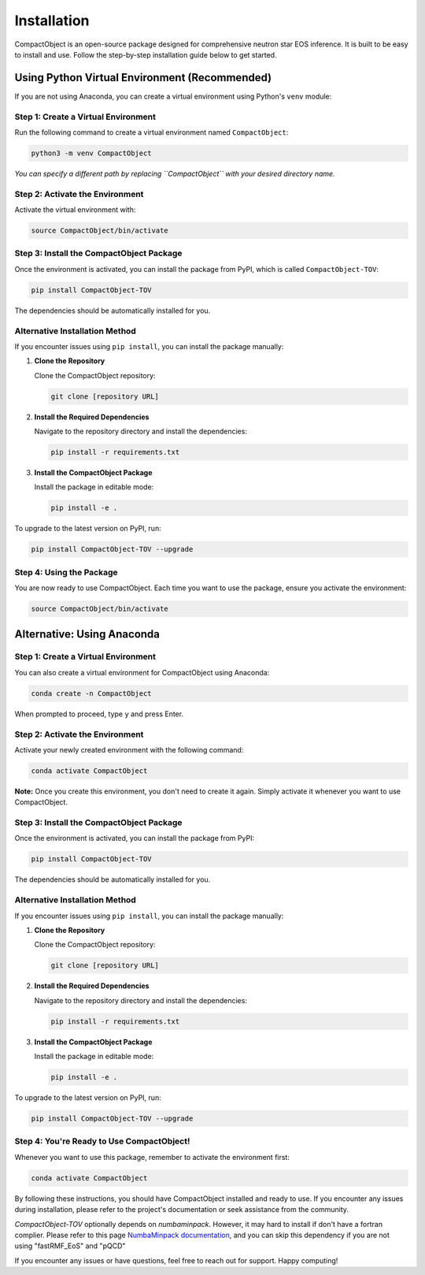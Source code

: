 Installation
============

CompactObject is an open-source package designed for comprehensive neutron star EOS inference. It is built to be easy to install and use. Follow the step-by-step installation guide below to get started.

Using Python Virtual Environment (Recommended)
----------------------------------------------

If you are not using Anaconda, you can create a virtual environment using Python's ``venv`` module:

Step 1: Create a Virtual Environment
^^^^^^^^^^^^^^^^^^^^^^^^^^^^^^^^^^^^

Run the following command to create a virtual environment named ``CompactObject``:

.. code-block:: bash

   python3 -m venv CompactObject

*You can specify a different path by replacing ``CompactObject`` with your desired directory name.*

Step 2: Activate the Environment
^^^^^^^^^^^^^^^^^^^^^^^^^^^^^^^^

Activate the virtual environment with:

.. code-block:: bash

   source CompactObject/bin/activate

Step 3: Install the CompactObject Package
^^^^^^^^^^^^^^^^^^^^^^^^^^^^^^^^^^^^^^^^^

Once the environment is activated, you can install the package from PyPI, which is called ``CompactObject-TOV``:

.. code-block:: bash

   pip install CompactObject-TOV

The dependencies should be automatically installed for you.

Alternative Installation Method
^^^^^^^^^^^^^^^^^^^^^^^^^^^^^^^

If you encounter issues using ``pip install``, you can install the package manually:

1. **Clone the Repository**

   Clone the CompactObject repository:

   .. code-block:: bash

      git clone [repository URL]

2. **Install the Required Dependencies**

   Navigate to the repository directory and install the dependencies:

   .. code-block:: bash

      pip install -r requirements.txt

3. **Install the CompactObject Package**

   Install the package in editable mode:

   .. code-block:: bash

      pip install -e .

To upgrade to the latest version on PyPI, run:

.. code-block:: bash

   pip install CompactObject-TOV --upgrade

Step 4: Using the Package
^^^^^^^^^^^^^^^^^^^^^^^^^

You are now ready to use CompactObject. Each time you want to use the package, ensure you activate the environment:

.. code-block:: bash

   source CompactObject/bin/activate

Alternative: Using Anaconda
---------------------------

Step 1: Create a Virtual Environment
^^^^^^^^^^^^^^^^^^^^^^^^^^^^^^^^^^^^

You can also create a virtual environment for CompactObject using Anaconda:

.. code-block:: bash

   conda create -n CompactObject

When prompted to proceed, type ``y`` and press Enter.

Step 2: Activate the Environment
^^^^^^^^^^^^^^^^^^^^^^^^^^^^^^^^

Activate your newly created environment with the following command:

.. code-block:: bash

   conda activate CompactObject

**Note:** Once you create this environment, you don't need to create it again. Simply activate it whenever you want to use CompactObject.

Step 3: Install the CompactObject Package
^^^^^^^^^^^^^^^^^^^^^^^^^^^^^^^^^^^^^^^^^

Once the environment is activated, you can install the package from PyPI:

.. code-block:: bash

   pip install CompactObject-TOV

The dependencies should be automatically installed for you.

Alternative Installation Method
^^^^^^^^^^^^^^^^^^^^^^^^^^^^^^^

If you encounter issues using ``pip install``, you can install the package manually:

1. **Clone the Repository**

   Clone the CompactObject repository:

   .. code-block:: bash

      git clone [repository URL]

2. **Install the Required Dependencies**

   Navigate to the repository directory and install the dependencies:

   .. code-block:: bash

      pip install -r requirements.txt

3. **Install the CompactObject Package**

   Install the package in editable mode:

   .. code-block:: bash

      pip install -e .

To upgrade to the latest version on PyPI, run:

.. code-block:: bash

   pip install CompactObject-TOV --upgrade

Step 4: You're Ready to Use CompactObject!
^^^^^^^^^^^^^^^^^^^^^^^^^^^^^^^^^^^^^^^^^^

Whenever you want to use this package, remember to activate the environment first:

.. code-block:: bash

   conda activate CompactObject

By following these instructions, you should have CompactObject installed and ready to use. If you encounter any issues during installation, please refer to the project's documentation or seek assistance from the community.

..    Our package automatically installs all necessary dependencies for you. The dependencies include:

..    - `corner`
..    - `csv`
..    - `itertools`
..    - `math`
..    - `matplotlib`
..    - `numba`
..    - `numbaminpack`
..    - `numpy`
..    - `os`
..    - `pandas`
..    - `scipy`
..    - `sys`
..    - `ultranest`

`CompactObject-TOV` optionally depends on `numbaminpack`. However, it may hard to install if don't have a fortran complier. Please
refer to this page `NumbaMinpack documentation <https://pypi.org/project/NumbaMinpack/>`_, and you can skip
this dependency if you are not using "fastRMF_EoS" and "pQCD"

.. Summary
.. -------

.. - **Using Anaconda:**
..   1. Create and activate the `CompactObject` environment.
..   2. Install CompactObject with `pip`.
..   3. Activate the environment whenever you use the package.

.. - **Using Python Virtual Environment:**
..   1. Create and activate the `CompactObject` virtual environment.
..   2. Install CompactObject with `pip`.
..   3. Activate the environment whenever you use the package.

If you encounter any issues or have questions, feel free to reach out for support. Happy computing!
